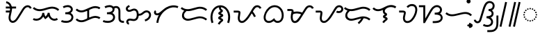 SplineFontDB: 3.2
FontName: NotoSansTagalog-Regular
FullName: Noto Sans Tagalog Regular
FamilyName: Noto Sans Tagalog
Weight: Book
Copyright: Copyright (c) 2020, The Noto Sans Tagalog Project Authors\n\nThis Font Software is licensed under the SIL Open Font License, Version 1.1.
Version: 3.0
ItalicAngle: 0
UnderlinePosition: -250
UnderlineWidth: 100
Ascent: 1600
Descent: 400
InvalidEm: 0
UFOAscent: 1600
UFODescent: -400
LayerCount: 2
Layer: 0 0 "Back" 1
Layer: 1 0 "public.default" 0 "glyphs"
StyleMap: 0x0040
FSType: 0
OS2Version: 0
OS2_WeightWidthSlopeOnly: 0
OS2_UseTypoMetrics: 0
CreationTime: 1596957163
ModificationTime: 1597225807
PfmFamily: 33
TTFWeight: 400
TTFWidth: 5
LineGap: 0
VLineGap: 0
Panose: 2 11 5 2 4 5 4 2 2 4
OS2TypoAscent: 2138
OS2TypoAOffset: 0
OS2TypoDescent: -586
OS2TypoDOffset: 0
OS2TypoLinegap: 0
OS2WinAscent: 2138
OS2WinAOffset: 0
OS2WinDescent: 586
OS2WinDOffset: 0
HheadAscent: 2138
HheadAOffset: 0
HheadDescent: -586
HheadDOffset: 0
OS2SubXSize: 1300
OS2SubYSize: 1200
OS2SubXOff: 0
OS2SubYOff: 150
OS2SupXSize: 1300
OS2SupYSize: 1200
OS2SupXOff: 0
OS2SupYOff: 700
OS2StrikeYSize: 100
OS2StrikeYPos: 644
OS2CapHeight: 1428
OS2XHeight: 1072
OS2FamilyClass: 2048
OS2Vendor: 'GOOG'
OS2CodePages: 00000001.00000000
OS2UnicodeRanges: 80000003.00002000.00100000.00000000
Lookup: 258 0 0 "PamudpodKern" { "PamudpodKern-1" [150,0,2] } ['kern' ('DFLT' <'dflt' > 'hano' <'dflt' > 'tagl' <'TGL ' 'dflt' > ) ]
Lookup: 260 0 0 "markMarkPositioninginTagaloglookup0" { "markMarkPositioninginTagaloglookup0 subtable"  } ['mark' ('DFLT' <'dflt' > 'hano' <'dflt' > 'tagl' <'dflt' > 'tagl' <'TGL ' > ) ]
Lookup: 260 0 0 "markMarkPositioninginTagaloglookup1" { "markMarkPositioninginTagaloglookup1 subtable"  } ['mark' ('DFLT' <'dflt' > 'hano' <'dflt' > 'tagl' <'dflt' > 'tagl' <'TGL ' > ) ]
Lookup: 262 0 0 "Mkmk" { "Mkmk-1"  } ['mkmk' ('DFLT' <'dflt' > 'hano' <'dflt' > 'tagl' <'TGL ' 'dflt' > ) ]
MarkAttachClasses: 1
DEI: 91125
KernClass2: 3 2 "PamudpodKern-1"
 28 uni1700 uni170C uni170C.avar
 31 uni1706 uni1709 uni170B uni170E
 7 uni1734
 0 {} 0 {} 0 {} -140 {} 0 {} -206 {}
LangName: 13321 "" "Noto Sans Baybayin" "" "" "Noto Sans Baybayin Regular"
LangName: 1033 "Copyright 2020 The Noto Sans Tagalog Project Authors (https://github.com/ctrlcctrlv/Noto-Sans-Tagalog-v3)" "" "" "3.000;GOOG;NotoSansTagalog-Regular" "" "Version 3.000" "" "Noto is a trademark of Google Inc." "Monotype Imaging Inc." "Monotype Design Team" "Designed by Monotype design team." "http://www.google.com/get/noto/" "http://www.monotype.com/studio" "This Font Software is licensed under the SIL Open Font License, Version 1.1. This Font Software is distributed on an +ACIA-AS IS+ACIA BASIS, WITHOUT WARRANTIES OR CONDITIONS OF ANY KIND, either express or implied. See the SIL Open Font License for the specific language, permissions and limitations governing your use of this Font Software." "http://scripts.sil.org/OFL"
Encoding: Custom
Compacted: 1
UnicodeInterp: none
NameList: AGL For New Fonts
DisplaySize: -48
AntiAlias: 1
FitToEm: 0
WinInfo: 0 30 4
BeginPrivate: 0
EndPrivate
Grid
-1000 -18.3603515625 m 0
 3000 -18.3603515625 l 1024
EndSplineSet
AnchorClass2: "Mkmk" "Mkmk-1" "Anchor0" "markMarkPositioninginTagaloglookup0 subtable" "Anchor1" "markMarkPositioninginTagaloglookup1 subtable" "Anchor-0"""  "Anchor-1""" 
BeginChars: 52 46

StartChar: .notdef
Encoding: 0 0 0
GlifName: _notdef
Width: 1200
VWidth: 0
Flags: HMW
LayerCount: 2
Fore
SplineSet
188 0 m 257
 188 1428 l 257
 1010 1428 l 257
 1010 0 l 257
 188 0 l 257
290 102 m 257
 908 102 l 257
 908 1326 l 257
 290 1326 l 257
 290 102 l 257
EndSplineSet
EndChar

StartChar: CR
Encoding: 1 13 1
GlifName: C_R_
Width: 520
VWidth: 0
GlyphClass: 2
Flags: HMW
LayerCount: 2
EndChar

StartChar: space
Encoding: 2 32 2
GlifName: space
Width: 520
VWidth: 0
GlyphClass: 2
Flags: HMW
LayerCount: 2
EndChar

StartChar: uni00A0
Encoding: 3 160 3
GlifName: uni00A_0
Width: 520
VWidth: 0
GlyphClass: 2
Flags: HMW
LayerCount: 2
EndChar

StartChar: uni1700
Encoding: 4 5888 4
GlifName: uni1700
Width: 2028
VWidth: 0
GlyphClass: 2
Flags: HMW
LayerCount: 2
Fore
SplineSet
168 746 m 257
 168 886 l 257
 516 886 l 257
 516 746 l 257
 168 746 l 257
168 1036 m 257
 168 1176 l 257
 908 1176 l 257
 908 1036 l 257
 168 1036 l 257
184 1421 m 257
 204 1559 l 257
 305 1543 390 1501 460 1432 c 256
 479 1413 495 1392 511 1371 c 256
 516 1365 521 1358 525 1352 c 256
 584 1260 614 1150 615 1020 c 256
 615 1007 615 994 614 981 c 256
 610 907 587 786 546 618 c 256
 542 602 539 588 536 575 c 256
 519 501 509 440 507 391 c 256
 507 384 507 377 507 371 c 256
 508 315 517 268 535 229 c 256
 545 209 557 192 571 178 c 256
 574 175 577 172 579 170 c 256
 597 155 616 146 638 140 c 256
 648 138 659 137 669 137 c 256
 688 138 708 141 727 148 c 256
 756 159 787 177 817 203 c 256
 826 211 833 218 841 226 c 256
 886 272 936 337 989 421 c 258
 1211 775 l 258
 1224 795 1241 824 1264 862 c 256
 1319 954 1363 1022 1397 1067 c 256
 1418 1095 1440 1120 1461 1142 c 256
 1485 1166 1510 1186 1534 1203 c 256
 1596 1244 1661 1267 1729 1270 c 258
 1729 1270 l 258
 1733 1270 1737 1270 1741 1270 c 256
 1804 1269 1861 1252 1913 1219 c 258
 1913 1219 l 258
 1931 1207 1947 1194 1961 1180 c 256
 1992 1148 2016 1111 2032 1068 c 257
 1900 1020 l 257
 1890 1045 1878 1065 1862 1081 c 256
 1854 1089 1846 1096 1837 1102 c 256
 1805 1121 1773 1131 1741 1130 c 258
 1735 1130 l 258
 1695 1129 1655 1115 1613 1087 c 256
 1595 1074 1577 1060 1560 1043 c 256
 1542 1025 1525 1004 1509 983 c 256
 1477 941 1436 876 1384 790 c 256
 1360 750 1341 721 1329 701 c 258
 1107 347 l 258
 1047 253 992 179 940 127 c 256
 928 115 917 106 907 97 c 256
 862 60 818 32 775 16 c 258
 775 16 l 258
 738 3 702 -3 668 -3 c 256
 646 -3 625 -1 605 4 c 256
 560 16 521 36 487 65 c 258
 486 65 l 258
 480 70 476 75 472 79 c 256
 446 105 425 134 409 167 c 256
 381 227 367 295 367 371 c 256
 367 381 367 389 367 396 c 256
 370 455 381 525 400 607 c 256
 403 622 406 637 410 652 c 256
 449 812 471 923 474 987 c 256
 474 999 475 1010 475 1020 c 256
 474 1123 451 1208 407 1276 c 256
 403 1281 400 1286 398 1289 c 256
 386 1306 374 1320 361 1333 c 256
 312 1381 253 1410 184 1421 c 257
EndSplineSet
EndChar

StartChar: uni1701
Encoding: 5 5889 5
GlifName: uni1701
Width: 2022
VWidth: 0
GlyphClass: 2
Flags: HMW
LayerCount: 2
Fore
SplineSet
63 211 m 257
 125 337 l 257
 193 304 264 289 337 292 c 256
 412 297 480 319 542 357 c 256
 569 375 594 394 615 415 c 256
 644 444 667 477 687 512 c 256
 721 578 738 647 738 718 c 257
 878 722 l 257
 884 619 923 520 975 448 c 257
 1053 516 1114 617 1135 730 c 257
 1274 717 l 257
 1274 627 1294 545 1336 471 c 256
 1356 438 1378 410 1402 386 c 256
 1421 367 1440 352 1461 338 c 256
 1515 305 1571 289 1628 290 c 256
 1688 293 1740 312 1785 347 c 257
 1871 237 l 257
 1801 183 1722 154 1633 150 c 258
 1631 150 l 258
 1502 148 1379 212 1303 287 c 256
 1270 321 1241 358 1216 400 c 256
 1202 424 1190 448 1180 472 c 257
 1169 455 1140 414 1101 374 c 256
 1071 344 1038 318 1003 294 c 258
 954 261 l 257
 913 304 l 258
 873 347 839 394 811 447 c 257
 785 398 751 354 714 316 c 256
 685 287 652 261 618 239 c 258
 617 239 l 257
 533 187 442 158 344 152 c 258
 343 152 l 258
 244 148 151 168 63 211 c 257
59 1032 m 257
 153 1136 l 257
 254 1046 374 996 513 986 c 256
 622 979 770 1006 958 1065 c 258
 978 1071 l 258
 1178 1135 1333 1167 1447 1167 c 256
 1464 1167 1480 1167 1494 1166 c 256
 1678 1155 1834 1087 1960 967 c 257
 1864 865 l 257
 1761 962 1635 1016 1486 1026 c 256
 1473 1027 1460 1027 1447 1027 c 256
 1347 1026 1205 997 1021 938 c 258
 1001 932 l 258
 795 867 629 838 503 846 c 256
 331 859 183 921 59 1032 c 257
EndSplineSet
EndChar

StartChar: uni1702
Encoding: 6 5890 6
GlifName: uni1702
Width: 1070
VWidth: 0
GlyphClass: 2
Flags: HMW
LayerCount: 2
Fore
SplineSet
284 1062 m 257
 220 1186 l 257
 440 1300 706 1324 857 1171 c 256
 908 1117 949 1042 937 943 c 256
 921 837 857 760 784 710 c 257
 897 652 994 532 978 364 c 256
 961 237 886 140 796 82 c 256
 605 -38 330 -25 95 63 c 257
 145 193 l 257
 384 103 680 108 801 279 c 256
 839 339 853 414 819 488 c 256
 762 595 662 621 492 622 c 256
 472 622 452 622 432 622 c 258
 396 622 l 257
 396 762 l 257
 432 762 l 258
 605 763 709 794 776 897 c 256
 796 933 806 974 791 1021 c 256
 764 1085 707 1119 629 1133 c 256
 521 1149 405 1125 284 1062 c 257
EndSplineSet
EndChar

StartChar: uni1703
Encoding: 7 5891 7
GlifName: uni1703
Width: 1968
VWidth: 0
GlyphClass: 2
Flags: HMW
AnchorPoint: "Anchor1" 1078 0 basechar 0
AnchorPoint: "Anchor0" 976 1386 basechar 0
AnchorPoint: "Anchor-1" 1078 0 basechar 0
AnchorPoint: "Anchor-0" 976 1386 basechar 0
LayerCount: 2
Fore
SplineSet
926 964 m 257
 1066 964 l 257
 1066 268 l 257
 926 268 l 257
 926 964 l 257
92 215 m 257
 192 313 l 257
 193 312 194 311 195 310 c 256
 273 234 366 192 476 184 c 256
 532 181 590 188 648 203 c 256
 692 215 750 237 822 268 c 258
 1098 388 l 258
 1187 426 1257 453 1308 467 c 258
 1309 467 l 258
 1391 489 1469 499 1543 496 c 258
 1543 496 l 257
 1665 489 1775 453 1873 388 c 257
 1795 272 l 257
 1717 323 1632 351 1537 356 c 256
 1476 358 1412 350 1346 332 c 256
 1300 319 1236 295 1154 260 c 258
 878 140 l 258
 798 105 734 81 685 68 c 258
 684 68 l 258
 610 49 538 40 468 44 c 258
 467 44 l 257
 321 55 197 111 96 211 c 256
 95 212 93 214 92 215 c 257
92 927 m 257
 192 1025 l 257
 193 1024 194 1023 195 1022 c 256
 273 946 366 904 476 896 c 256
 532 893 590 900 648 915 c 256
 692 927 750 949 822 980 c 258
 1098 1100 l 258
 1187 1138 1257 1165 1308 1179 c 258
 1309 1179 l 258
 1391 1201 1469 1211 1543 1208 c 258
 1543 1208 l 257
 1665 1201 1775 1165 1873 1100 c 257
 1795 984 l 257
 1717 1035 1632 1063 1537 1068 c 256
 1476 1070 1412 1062 1346 1044 c 256
 1300 1031 1236 1007 1154 972 c 258
 878 852 l 258
 798 817 734 793 685 780 c 258
 684 780 l 258
 610 761 538 752 468 756 c 258
 467 756 l 257
 321 767 197 823 96 923 c 256
 95 924 93 926 92 927 c 257
EndSplineSet
EndChar

StartChar: uni1704
Encoding: 8 5892 8
GlifName: uni1704
Width: 1674
VWidth: 0
GlyphClass: 2
Flags: HMW
AnchorPoint: "Anchor1" 1090 0 basechar 0
AnchorPoint: "Anchor0" 800 1386 basechar 0
AnchorPoint: "Anchor-1" 1090 0 basechar 0
AnchorPoint: "Anchor-0" 800 1386 basechar 0
LayerCount: 2
Fore
SplineSet
220 1186 m 257
 332 1244 456 1279 571 1279 c 0
 682 1279 783 1246 857 1171 c 256
 902 1123 939 1058 939 976 c 0
 939 849 861 763 784 710 c 257
 888 656 979 549 979 401 c 0
 979 251 891 143 796 82 c 256
 698 21 579 -6 454 -6 c 0
 334 -6 210 20 95 63 c 257
 145 193 l 257
 244 156 351 136 453 136 c 0
 598 136 730 178 801 279 c 256
 824 316 839 357 839 401 c 0
 839 429 832 459 819 488 c 256
 762 595 662 621 492 622 c 258
 396 622 l 257
 396 762 l 257
 432 762 l 258
 609 763 799 807 799 975 c 0
 799 1091 682 1138 563 1138 c 0
 474 1138 381 1112 284 1062 c 257
 220 1186 l 257
1048 1076 m 0
 981 1076 929 1049 886 1018 c 257
 802 1130 l 257
 868 1178 947 1216 1049 1216 c 0
 1241 1216 1343 1079 1359 901 c 256
 1361 875 1362 796 1362 700 c 258
 1362 348 l 258
 1364 182 1425 144 1584 136 c 258
 1624 134 l 257
 1616 -6 l 257
 1576 -4 l 258
 1451 3 1382 22 1315 82 c 256
 1248 146 1223 217 1222 348 c 258
 1222 700 l 258
 1222 793 1221 868 1219 889 c 256
 1208 995 1162 1076 1048 1076 c 0
EndSplineSet
EndChar

StartChar: uni1705
Encoding: 9 5893 9
GlifName: uni1705
Width: 2022
VWidth: 0
GlyphClass: 2
Flags: HMW
AnchorPoint: "Anchor1" 1128 0 basechar 0
AnchorPoint: "Anchor0" 976 1386 basechar 0
AnchorPoint: "Anchor-1" 1128 0 basechar 0
AnchorPoint: "Anchor-0" 976 1386 basechar 0
LayerCount: 2
Fore
SplineSet
1498 100 m 257
 1462 236 l 257
 1549 260 1621 300 1679 357 c 256
 1683 361 1688 366 1692 371 c 256
 1725 409 1748 447 1763 487 c 256
 1777 531 1781 574 1774 613 c 256
 1765 652 1748 684 1723 709 c 258
 1716 715 l 258
 1684 741 1648 755 1609 758 c 256
 1573 758 1537 750 1502 734 c 256
 1471 718 1436 695 1396 662 c 256
 1369 640 1344 620 1322 604 c 256
 1287 579 1259 562 1236 551 c 258
 1234 550 l 258
 1200 535 1166 526 1132 520 c 258
 1131 520 l 258
 1104 516 1071 514 1032 514 c 258
 956 514 l 257
 956 654 l 257
 1032 654 l 258
 1065 654 1092 655 1111 658 c 256
 1134 662 1156 669 1177 678 c 256
 1205 692 1250 722 1308 770 c 256
 1358 811 1402 841 1441 860 c 258
 1441 860 l 258
 1499 887 1556 900 1614 898 c 258
 1615 898 l 257
 1688 893 1753 867 1808 821 c 256
 1812.9967039 816.003296104 1818.89685862 811.103141383 1822 808 c 260
 1867 762 1897 706 1911 641 c 258
 1911 640 l 258
 1923 575 1918 509 1896 442 c 258
 1895 440 l 258
 1874 382 1840 327 1796 277 c 258
 1796 277 l 258
 1790 271 1784 264 1778 258 c 256
 1701 182 1608 129 1498 100 c 257
326 1285 m 257
 394 1163 l 257
 331 1127 l 258
 298 1108 277 1094 261 1076 c 256
 248 1056 242 1037 242 1017 c 256
 246 991 257 972 273 956 c 256
 294 940 318 931 345 930 c 256
 380 931 431 946 496 975 c 256
 543 995 584 1010 622 1019 c 256
 652 1026 680 1030 704 1030 c 258
 705 1030 l 257
 766 1027 821 1011 869 979 c 257
 871 977 l 258
 887 966 900 954 913 942 c 256
 939 915 962 884 979 850 c 258
 979 850 l 257
 1016 771 1033 673 1030 554 c 258
 1030 553 l 258
 1027 486 1019 428 1004 380 c 258
 1003 379 l 258
 982 317 953 265 913 225 c 256
 910 222 907 220 904 217 c 258
 903 216 l 257
 849 170 787 142 716 133 c 258
 715 133 l 258
 665 128 603 133 530 147 c 256
 467 159 423 166 397 166 c 256
 332 163 259 133 275 58 c 256
 285 31 304 13 334 10 c 257
 322 -130 l 257
 280 -126 242 -111 209 -86 c 258
 208 -85 l 257
 207 -84 l 258
 202 -80 197 -75 194 -72 c 256
 169 -46 152 -16 141 18 c 258
 140 19 l 257
 130 60 131 101 143 141 c 258
 143 142 l 257
 144 143 l 258
 156 176 175 206 200 231 c 256
 204 234 207 238 209 240 c 258
 210 241 l 257
 211 242 l 258
 260 282 320 303 393 306 c 258
 394 306 l 258
 431 306 485 299 558 285 c 256
 618 273 665 269 700 272 c 256
 743 278 779 294 809 320 c 256
 810 321 813 323 814 324 c 256
 839 350 857 383 870 422 c 256
 881 460 888 505 890 558 c 256
 893 688 873 782 814 843 c 256
 806 851 799 857 791 863 c 256
 764 880 735 889 703 890 c 256
 667 889 616 875 552 847 c 256
 517 831 484 818 454 809 c 256
 411 796 374 790 343 790 c 258
 343 790 l 257
 281 793 228 812 183 848 c 258
 182 849 l 257
 181 850 l 258
 176 854 172 858 169 861 c 256
 130 902 107 950 102 1006 c 258
 102 1007 l 257
 100 1063 117 1114 150 1160 c 258
 151 1162 l 257
 151 1163 l 258
 157 1170 163 1175 168 1180 c 256
 191 1203 222 1226 261 1249 c 258
 261 1249 l 257
 326 1285 l 257
EndSplineSet
EndChar

StartChar: uni1706
Encoding: 10 5894 10
GlifName: uni1706
Width: 1950
VWidth: 0
GlyphClass: 2
Flags: HMW
AnchorPoint: "Anchor1" 1078 0 basechar 0
AnchorPoint: "Anchor0" 976 1386 basechar 0
AnchorPoint: "Anchor-1" 1078 0 basechar 0
AnchorPoint: "Anchor-0" 976 1386 basechar 0
LayerCount: 2
Fore
SplineSet
292 792 m 257
 264 773 258 735 284 708 c 256
 303 691 330 682 362 682 c 256
 459 688 535 746 604 802 c 256
 628 822 663 851 707 889 c 256
 833 996 933 1071 1005 1113 c 256
 1144 1193 1286 1240 1431 1257 c 256
 1596 1274 1757 1247 1881 1201 c 257
 1831 1070 l 257
 1731 1107 1609 1129 1479 1118 c 256
 1342 1104 1208 1059 1076 982 c 256
 837 840 656 641 540 380 c 256
 486 255 454 126 442 -6 c 257
 302 6 l 257
 320 205 388 408 475 563 c 257
 437 550 401 543 365 542 c 256
 264 542 186 588 150 655 c 256
 95 762 147 866 220 912 c 257
 292 792 l 257
EndSplineSet
EndChar

StartChar: uni1707
Encoding: 11 5895 11
GlifName: uni1707
Width: 2096
VWidth: 0
GlyphClass: 2
Flags: HMW
AnchorPoint: "Anchor1" 1104 0 basechar 0
AnchorPoint: "Anchor0" 1054 1386 basechar 0
AnchorPoint: "Anchor-1" 1104 0 basechar 0
AnchorPoint: "Anchor-0" 1054 1386 basechar 0
LayerCount: 2
Fore
SplineSet
437 967 m 257
 535 869 l 257
 504 837 l 258
 409 741 334 679 334 540 c 256
 334 387 466 290 621 290 c 256
 816 290 1268 466 1461 466 c 256
 1656 466 1850 403 1999 277 c 257
 1909 171 l 257
 1780 279 1639 329 1494 329 c 256
 1230 329 876 150 615 150 c 256
 390 150 192 292 192 511 c 256
 192 709 282 812 404 935 c 258
 437 967 l 257
97 1027 m 257
 187 1133 l 257
 306 1032 447 986 617 986 c 256
 846 986 1249 1156 1460 1162 c 256
 1670 1167 1855 1100 2000 973 c 257
 1908 867 l 257
 1789 971 1637 1027 1464 1022 c 256
 1248 1016 936 846 619 846 c 256
 404 846 241 904 97 1027 c 257
EndSplineSet
EndChar

StartChar: uni1708
Encoding: 12 5896 12
GlifName: uni1708
Width: 1700
VWidth: 0
GlyphClass: 2
Flags: HMW
AnchorPoint: "Anchor1" 874 -176 basechar 0
AnchorPoint: "Anchor0" 820 1386 basechar 0
AnchorPoint: "Anchor-0" 820 1386 basechar 0
AnchorPoint: "Anchor-1" 874 -176 basechar 0
LayerCount: 2
Fore
SplineSet
354 23 m 257
 222 -23 l 257
 163 144 139 311 148 480 c 256
 169 800 312 1056 539 1186 c 256
 635 1239 742 1268 852 1268 c 256
 939 1268 1028 1250 1114 1211 c 256
 1372 1088 1535 818 1556 480 c 256
 1565 308 1539 139 1478 -25 c 257
 1346 24 l 257
 1400 171 1424 321 1416 472 c 256
 1398 755 1269 982 1055 1084 c 256
 983 1116 908 1130 836 1128 c 256
 756 1125 678 1103 608 1064 c 256
 419 953 305 740 288 472 c 256
 280 321 302 171 354 23 c 257
667 -66 m 257
 724 36 802 125 894 190 c 257
 854 209 813 228 773 247 c 256
 736 266 704 289 696 331 c 256
 687 388 716 424 751 447 c 258
 887 533 l 257
 848 552 810 570 771 589 c 256
 737 608 708 632 705 661 c 256
 698 720 719 747 749 769 c 256
 769 783 789 797 808 811 c 258
 876 860 l 257
 790 920 750 1002 750 1150 c 258
 750 1198 l 257
 890 1198 l 257
 890 1150 l 258
 891 1052 906 1002 965 970 c 256
 1010 946 1036 916 1036 864 c 256
 1036 814 986 768 953 743 c 256
 930 726 881 692 881 692 c 257
 881 692 948 658 982 643 c 256
 1024 625 1063 586 1065 532 c 256
 1066 498 1039 464 1009 445 c 258
 869 357 l 257
 869 357 956 318 982 303 c 256
 1028 277 1058 240 1058 188 c 256
 1058 134 1001 97 959 65 c 256
 891 10 832 -57 789 -134 c 257
 667 -66 l 257
EndSplineSet
EndChar

StartChar: uni1709
Encoding: 13 5897 13
GlifName: uni1709
Width: 2140
VWidth: 0
GlyphClass: 2
Flags: HMW
AnchorPoint: "Anchor1" 1180 0 basechar 0
AnchorPoint: "Anchor0" 976 1386 basechar 0
AnchorPoint: "Anchor-1" 1180 0 basechar 0
AnchorPoint: "Anchor-0" 976 1386 basechar 0
LayerCount: 2
Fore
SplineSet
1356 763 m 257
 1464 853 l 257
 1511 797 1554 738 1593 678 c 0
 1635 613 1676 541 1709 470 c 257
 1583 410 l 257
 1552 476 1516 539 1478 598 c 0
 1441 655 1400 710 1356 763 c 257
114 742 m 257
 114 882 l 257
 358 882 l 258
 420 882 474 879 513 863 c 256
 576 838 613 799 595 685 c 258
 571 529 l 258
 558 440 551 381 549 351 c 256
 546 229 586 140 694 130 c 256
 799 128 874 198 938 261 c 256
 1135 460 1304 777 1462 1037 c 256
 1539 1159 1632 1271 1808 1271 c 0
 1952 1271 2061 1178 2110 1073 c 257
 1982 1015 l 257
 1953 1075 1900 1131 1806 1131 c 256
 1716 1131 1636 1050 1582 963 c 258
 1358 596 l 258
 1244 410 1165 291 1037 162 c 256
 948 74 835 -19 685 -10 c 256
 578 -1 496 60 453 138 c 256
 421 198 409 272 409 357 c 256
 409 423 443 618 457 707 c 256
 459 718 461 728 457 734 c 257
 444 740 392 742 358 742 c 258
 114 742 l 257
EndSplineSet
EndChar

StartChar: uni170A
Encoding: 14 5898 14
GlifName: uni170A_
Width: 1694
VWidth: 0
GlyphClass: 2
Flags: HMW
AnchorPoint: "Anchor1" 1032 -158 basechar 0
AnchorPoint: "Anchor0" 968 1386 basechar 0
AnchorPoint: "Anchor-1" 1032 -158 basechar 0
AnchorPoint: "Anchor-0" 968 1386 basechar 0
LayerCount: 2
Fore
SplineSet
1131 -7 m 256
 1000 -7 907 49 841 126 c 257
 748 58 634 -8 490 -8 c 256
 204 -8 66 243 136 538 c 256
 206 825 397 1104 658 1219 c 256
 743 1255 829 1273 916 1273 c 256
 1151 1273 1326 1142 1426 995 c 256
 1509 871 1561 727 1561 536 c 256
 1561 312 1478 148 1344 58 c 257
 1276 15 1205 -7 1131 -7 c 256
917 1133 m 256
 743 1133 617 1051 520 955 c 256
 384 815 258 624 258 388 c 256
 258 237 340 132 490 132 c 256
 625 132 728 208 810 280 c 258
 875 339 l 257
 917 262 l 258
 957 190 1025 134 1130 134 c 256
 1331 134 1421 331 1421 537 c 256
 1421 789 1309 972 1149 1069 c 256
 1078 1109 1005 1133 917 1133 c 256
EndSplineSet
EndChar

StartChar: uni170B
Encoding: 15 5899 15
GlifName: uni170B_
Width: 2060
VWidth: 0
GlyphClass: 2
Flags: HMW
AnchorPoint: "Anchor1" 1154 0 basechar 0
AnchorPoint: "Anchor0" 976 1386 basechar 0
AnchorPoint: "Anchor-1" 1154 0 basechar 0
AnchorPoint: "Anchor-0" 976 1386 basechar 0
LayerCount: 2
Fore
SplineSet
1180 586 m 257
 1065 645 946 678 810 678 c 256
 704 678 601 659 502 619 c 257
 450 749 l 257
 566 795 685 818 808 818 c 256
 970 818 1110 780 1244 710 c 257
 1180 586 l 257
1896 1012 m 257
 1868 1073 1810 1127 1726 1127 c 256
 1607 1127 1548 1040 1495 958 c 258
 1151 415 l 258
 1044 248 918 -10 664 -14 c 256
 464 -16 367 185 367 403 c 256
 367 553 390 665 428 814 c 256
 430 823 432 830 433 836 c 256
 432 867 369 858 328 858 c 258
 124 858 l 257
 124 998 l 257
 328 998 l 258
 411 998 471 992 512 964 c 256
 538 946 556 920 568 880 c 256
 576 843 572 811 564 778 c 256
 528 638 507 538 507 402 c 256
 507 285 534 193 600 146 c 256
 621 133 642 127 664 126 c 256
 731 130 773 168 814 209 c 256
 890 286 963 379 1033 489 c 256
 1148 670 1262 853 1377 1034 c 256
 1426 1109 1463 1159 1523 1202 c 256
 1586 1245 1653 1267 1724 1267 c 256
 1873 1267 1977 1175 2024 1068 c 257
 1896 1012 l 257
EndSplineSet
EndChar

StartChar: uni170C
Encoding: 16 5900 16
GlifName: uni170C_
Width: 2058
VWidth: 0
GlyphClass: 2
Flags: HMW
AnchorPoint: "Anchor1" 1166 0 basechar 0
AnchorPoint: "Anchor0" 1040 1386 basechar 0
AnchorPoint: "Anchor-1" 1166 0 basechar 0
AnchorPoint: "Anchor-0" 1040 1386 basechar 0
LayerCount: 2
Fore
SplineSet
1644 875 m 257
 1683 857 1720 846 1771 846 c 256
 1866 846 1957 898 1957 993 c 256
 1957 1074 1888 1131 1806 1131 c 256
 1690 1131 1633 1045 1582 963 c 258
 1358 596 l 258
 1244 410 1165 291 1037 162 c 256
 949 75 845 -10 700 -10 c 256
 584 -10 496 59 453 138 c 256
 424 193 408 260 408 337 c 256
 408 413 445 627 453 707 c 258
 457 744 l 257
 114 742 l 257
 114 882 l 257
 358 882 l 258
 418 882 476 882 513 863 c 256
 565 835 598 792 598 723 c 256
 598 618 549 422 549 338 c 256
 549 226 592 130 698 130 c 256
 857 130 968 286 1048 387 c 256
 1183 561 1338 833 1462 1037 c 256
 1538 1158 1632 1272 1804 1272 c 256
 1966 1272 2097 1151 2097 994 c 256
 2097 814 1948 706 1771 706 c 256
 1697 706 1638 724 1584 749 c 257
 1644 875 l 257
EndSplineSet
EndChar

StartChar: uni170E
Encoding: 17 5902 17
GlifName: uni170E_
Width: 1826
VWidth: 0
GlyphClass: 2
Flags: HMW
AnchorPoint: "Anchor1" 1014 -98 basechar 0
AnchorPoint: "Anchor0" 976 1386 basechar 0
AnchorPoint: "Anchor-1" 1014 -98 basechar 0
AnchorPoint: "Anchor-0" 976 1386 basechar 0
LayerCount: 2
Fore
SplineSet
938 601 m 257
 855 646 791 723 791 844 c 0
 791 872 794 900 802 928 c 257
 671 871 555 842 453 842 c 0
 286 842 149 909 49 1016 c 257
 151 1112 l 257
 226 1032 329 982 451 982 c 0
 556 982 685 1021 839 1101 c 256
 993 1181 1104 1232 1173 1253 c 256
 1241 1273 1312 1286 1393 1286 c 0
 1527 1286 1653 1244 1760 1169 c 257
 1683 1053 l 257
 1593 1109 1501 1139 1384 1139 c 0
 1211 1139 1035 1064 959 942 c 256
 940 908 931 874 931 843 c 0
 931 779 967 742 1011 722 c 256
 1060 700 1098 673 1098 606 c 0
 1098 518 1015 485 960 449 c 257
 1037 415 1137 384 1137 296 c 256
 1137 220 1078 174 1024 138 c 256
 963 95 912 42 874 -20 c 257
 754 52 l 257
 817 153 906 232 989 284 c 261
 910 319 801 351 801 449 c 256
 801 534 880 564 938 601 c 257
EndSplineSet
EndChar

StartChar: uni170F
Encoding: 18 5903 18
GlifName: uni170F_
Width: 1522
VWidth: 0
GlyphClass: 2
Flags: HMW
AnchorPoint: "Anchor1" 914 -60 basechar 0
AnchorPoint: "Anchor0" 1074 1484 basechar 0
AnchorPoint: "Anchor-1" 914 -60 basechar 0
AnchorPoint: "Anchor-0" 1074 1484 basechar 0
LayerCount: 2
Fore
SplineSet
649 1170 m 257
 745 1281 876 1359 1038 1359 c 0
 1304 1359 1445 1163 1418 881 c 256
 1404 746 1362 611 1294 476 c 256
 1186 267 1003 -14 705 -14 c 0
 506 -14 389 134 389 333 c 4
 389 490 456 603 456 720 c 0
 456 749 407 746 372 746 c 258
 116 746 l 257
 116 886 l 257
 373 886 l 258
 502 884 596 842 596 719 c 0
 596 700 593 679 588 657 c 258
 564 549 l 258
 540 440 529 392 529 334 c 0
 529 213 587 126 704 126 c 0
 934 126 1087 379 1170 540 c 256
 1230 661 1266 779 1278 895 c 256
 1294 1086 1222 1215 1039 1215 c 0
 920 1215 824 1158 755 1078 c 257
 649 1170 l 257
EndSplineSet
EndChar

StartChar: uni1710
Encoding: 19 5904 19
GlifName: uni1710
Width: 1844
VWidth: 0
GlyphClass: 2
Flags: HMW
AnchorPoint: "Anchor1" 1218 -158 basechar 0
AnchorPoint: "Anchor0" 976 1386 basechar 0
AnchorPoint: "Anchor-1" 1218 -158 basechar 0
AnchorPoint: "Anchor-0" 976 1386 basechar 0
LayerCount: 2
Fore
SplineSet
471 -18 m 257
 354 -18 l 257
 354 1130 l 257
 40 1130 l 257
 40 1270 l 257
 494 1270 l 257
 494 304 l 257
 803 847 l 258
 885 990 946 1079 1021 1147 c 256
 1105 1220 1201 1278 1339 1278 c 256
 1537 1278 1698 1131 1698 942 c 256
 1698 817 1635 722 1558 670 c 257
 1660 613 1750 509 1750 362 c 256
 1750 189 1618 73 1481 23 c 256
 1401 -5 1279 -18 1120 -18 c 258
 1032 -18 l 257
 1032 122 l 257
 1122 122 l 258
 1312 122 1610 149 1610 360 c 256
 1610 559 1423 594 1196 594 c 258
 1176 594 l 257
 1173 734 l 257
 1277 738 l 258
 1433 745 1558 783 1558 940 c 256
 1558 1053 1455 1137 1339 1137 c 256
 1234 1137 1159 1088 1100 1029 c 256
 1050 978 992 894 925 777 c 258
 471 -18 l 257
EndSplineSet
EndChar

StartChar: uni1711
Encoding: 20 5905 20
GlifName: uni1711
Width: 2098
VWidth: 0
GlyphClass: 2
Flags: HMW
AnchorPoint: "Anchor1" 1014 0 basechar 0
AnchorPoint: "Anchor0" 1064 1386 basechar 0
AnchorPoint: "Anchor-1" 1014 0 basechar 0
AnchorPoint: "Anchor-0" 1064 1386 basechar 0
LayerCount: 2
Fore
SplineSet
94 653 m 257
 186 759 l 257
 437 543 687 603 1048 696 c 0
 1461 802 1733 846 2005 584 c 257
 1907 484 l 257
 1666 714 1419 653 1052 558 c 4
 650 454 375 409 94 653 c 257
EndSplineSet
EndChar

StartChar: uni1712
Encoding: 21 5906 21
GlifName: uni1712
Width: 0
VWidth: 0
GlyphClass: 4
Flags: HMW
AnchorPoint: "Mkmk" -590 1560 mark 0
AnchorPoint: "Mkmk" -74 1560 basemark 0
AnchorPoint: "Anchor0" -342 1386 mark 0
AnchorPoint: "Anchor-0" -342 1386 mark 0
LayerCount: 2
Fore
SplineSet
-485 1552 m 256
 -485 1633 -419 1699 -338 1699 c 256
 -257 1699 -191 1633 -191 1552 c 256
 -191 1471 -257 1405 -338 1405 c 256
 -419 1405 -485 1471 -485 1552 c 256
EndSplineSet
EndChar

StartChar: uni1713
Encoding: 22 5907 22
GlifName: uni1713
Width: 0
VWidth: 0
GlyphClass: 4
Flags: HMW
AnchorPoint: "Mkmk" 30 -200 basemark 0
AnchorPoint: "Mkmk" -446 -200 mark 0
AnchorPoint: "Anchor1" -196 0 mark 0
AnchorPoint: "Anchor-1" -196 0 mark 0
LayerCount: 2
Fore
SplineSet
-343 -199 m 256
 -343 -118 -277 -52 -196 -52 c 256
 -115 -52 -49 -118 -49 -199 c 256
 -49 -280 -115 -345 -196 -345 c 256
 -277 -345 -343 -280 -343 -199 c 256
EndSplineSet
EndChar

StartChar: uni1714
Encoding: 23 5908 23
GlifName: uni1714
Width: 0
VWidth: 0
GlyphClass: 4
Flags: HMW
AnchorPoint: "Anchor1" -248 0 mark 0
AnchorPoint: "Anchor-1" -248 0 mark 0
LayerCount: 2
Fore
SplineSet
-305 -366 m 257
 -305 -250 l 257
 -424 -250 l 257
 -424 -131 l 257
 -305 -131 l 257
 -305 -12 l 257
 -186 -12 l 257
 -186 -131 l 257
 -70 -131 l 257
 -70 -250 l 257
 -186 -250 l 257
 -186 -366 l 257
 -305 -366 l 257
EndSplineSet
EndChar

StartChar: uni1735
Encoding: 24 5941 24
GlifName: uni1735
Width: 658
VWidth: 0
GlyphClass: 2
Flags: HMW
LayerCount: 2
Fore
SplineSet
176 -292 m 257
 40 -261 l 257
 444 1516 l 257
 580 1485 l 257
 176 -292 l 257
EndSplineSet
EndChar

StartChar: uni1736
Encoding: 25 5942 25
GlifName: uni1736
Width: 976
VWidth: 0
GlyphClass: 2
Flags: HMW
LayerCount: 2
Fore
SplineSet
496 -292 m 257
 360 -261 l 257
 764 1516 l 257
 900 1485 l 257
 496 -292 l 257
176 -292 m 257
 40 -261 l 257
 444 1516 l 257
 580 1485 l 257
 176 -292 l 257
EndSplineSet
EndChar

StartChar: uni200B
Encoding: 26 8203 26
GlifName: uni200B_
Width: 0
VWidth: 0
GlyphClass: 2
Flags: HMW
LayerCount: 2
EndChar

StartChar: uni200C
Encoding: 27 8204 27
GlifName: uni200C_
Width: 0
VWidth: 0
GlyphClass: 2
Flags: HMW
LayerCount: 2
EndChar

StartChar: uni200D
Encoding: 28 8205 28
GlifName: uni200D_
Width: 0
VWidth: 0
GlyphClass: 2
Flags: HMW
LayerCount: 2
EndChar

StartChar: uni25CC
Encoding: 29 9676 29
GlifName: uni25C_C_
Width: 1188
VWidth: 0
GlyphClass: 2
Flags: HMW
AnchorPoint: "Anchor1" 590 0 basechar 0
AnchorPoint: "Anchor0" 600 1180 basechar 0
AnchorPoint: "Anchor-1" 590 0 basechar 0
AnchorPoint: "Anchor-0" 600 1180 basechar 0
LayerCount: 2
Fore
SplineSet
646 1028 m 256
 646 992 629 974 594 974 c 256
 559 974 542 992 542 1028 c 256
 542 1063 559 1080 594 1080 c 256
 629 1080 646 1063 646 1028 c 256
816 992 m 256
 816 957 799 940 766 940 c 256
 729 940 710 957 710 992 c 256
 710 1028 729 1046 766 1046 c 256
 799 1046 816 1028 816 992 c 256
478 992 m 256
 478 957 460 940 424 940 c 256
 389 940 372 957 372 992 c 256
 372 1028 389 1046 424 1046 c 256
 460 1046 478 1028 478 992 c 256
960 896 m 256
 960 861 943 844 910 844 c 256
 874 844 856 861 856 896 c 256
 856 932 874 950 910 950 c 256
 943 950 960 932 960 896 c 256
334 896 m 256
 334 861 316 844 280 844 c 256
 245 844 228 861 228 894 c 256
 228 931 245 950 280 950 c 256
 316 950 334 932 334 896 c 256
1058 752 m 256
 1058 716 1040 698 1004 698 c 256
 969 698 952 716 952 752 c 256
 952 787 970 804 1006 804 c 256
 1041 804 1058 787 1058 752 c 256
236 752 m 256
 236 716 219 698 186 698 c 256
 149 698 130 716 130 752 c 256
 130 787 148 804 184 804 c 256
 219 804 236 787 236 752 c 256
1092 582 m 256
 1092 547 1075 530 1042 530 c 256
 1006 530 988 547 988 582 c 256
 988 617 1006 634 1042 634 c 256
 1075 634 1092 617 1092 582 c 256
202 582 m 256
 202 547 185 530 150 530 c 256
 114 530 96 547 96 582 c 256
 96 617 114 634 150 634 c 256
 185 634 202 617 202 582 c 256
1058 412 m 256
 1058 377 1040 360 1004 360 c 256
 969 360 952 377 952 412 c 256
 952 448 969 466 1004 466 c 256
 1040 466 1058 448 1058 412 c 256
236 412 m 256
 236 377 219 360 184 360 c 256
 148 360 130 377 130 412 c 256
 130 448 148 466 184 466 c 256
 219 466 236 448 236 412 c 256
960 266 m 256
 960 231 943 214 910 214 c 256
 874 214 856 231 856 266 c 256
 856 302 874 320 910 320 c 256
 943 320 960 302 960 266 c 256
334 266 m 256
 334 231 316 214 280 214 c 256
 245 214 228 231 228 266 c 256
 228 302 245 320 280 320 c 256
 316 320 334 302 334 266 c 256
816 170 m 256
 816 137 799 120 766 120 c 256
 729 120 710 137 710 170 c 256
 710 206 729 224 766 224 c 256
 799 224 816 206 816 170 c 256
478 174 m 256
 478 138 460 120 424 120 c 256
 389 120 372 137 372 170 c 256
 372 206 389 224 424 224 c 256
 460 224 478 207 478 174 c 256
646 138 m 256
 646 102 629 84 594 84 c 256
 559 84 542 102 542 138 c 256
 542 173 559 190 594 190 c 256
 629 190 646 173 646 138 c 256
EndSplineSet
EndChar

StartChar: uni170D
Encoding: 31 5901 30
GlifName: uni170D_
Width: 2096
VWidth: 0
GlyphClass: 2
Flags: HMW
AnchorPoint: "Anchor1" 964 0 basechar 0
AnchorPoint: "Anchor0" 1054 1386 basechar 0
AnchorPoint: "Anchor-1" 964 0 basechar 0
AnchorPoint: "Anchor-0" 1054 1386 basechar 0
LayerCount: 2
Fore
SplineSet
437 967 m 257
 535 869 l 257
 504 837 l 258
 409 741 334 679 334 540 c 256
 334 387 466 290 621 290 c 256
 816 290 1268 466 1461 466 c 256
 1656 466 1850 403 1999 277 c 257
 1909 171 l 257
 1780 279 1639 329 1494 329 c 256
 1230 329 876 150 615 150 c 256
 390 150 192 292 192 511 c 256
 192 709 282 812 404 935 c 258
 437 967 l 257
97 1027 m 257
 187 1133 l 257
 306 1032 447 986 617 986 c 256
 846 986 1249 1156 1460 1162 c 256
 1670 1167 1855 1100 2000 973 c 257
 1908 867 l 257
 1789 971 1637 1027 1464 1022 c 256
 1248 1016 936 846 619 846 c 256
 404 846 241 904 97 1027 c 257
1389 415 m 257
 1519 361 l 257
 1484 277 1439 198 1386 126 c 256
 1324 43 1253 -30 1173 -92 c 257
 1087 19 l 257
 1158 74 1221 139 1274 210 c 256
 1321 274 1359 343 1389 415 c 257
EndSplineSet
EndChar

StartChar: uni1734
Encoding: 32 5940 31
GlifName: uni1734
Width: 268
VWidth: 0
GlyphClass: 2
Flags: HMW
LayerCount: 2
Fore
SplineSet
66 528 m 257
 206 528 l 257
 206 64 l 258
 206 -221 179 -384 42 -522 c 256
 -69 -630 -184 -670 -408 -670 c 258
 -592 -670 l 257
 -592 -530 l 257
 -408 -530 l 258
 -201 -529 -102 -495 -20 -380 c 256
 59 -265 66 -147 66 64 c 258
 66 528 l 257
EndSplineSet
EndChar

StartChar: uni1712.hollow
Encoding: 33 -1 32
GlifName: uni1712.hollow
Width: 0
VWidth: 0
GlyphClass: 4
Flags: HMW
AnchorPoint: "Mkmk" -74 1560 basemark 0
AnchorPoint: "Mkmk" -590 1560 mark 0
AnchorPoint: "Anchor0" -342 1386 mark 0
AnchorPoint: "Anchor-0" -342 1386 mark 0
LayerCount: 2
Fore
SplineSet
-433 1552 m 256
 -433 1499 -391 1457 -338 1457 c 256
 -285 1457 -243 1499 -243 1552 c 256
 -243 1605 -285 1647 -338 1647 c 256
 -391 1647 -433 1605 -433 1552 c 256
-485 1552 m 256
 -485 1633 -419 1699 -338 1699 c 256
 -257 1699 -191 1633 -191 1552 c 256
 -191 1471 -257 1405 -338 1405 c 256
 -419 1405 -485 1471 -485 1552 c 256
EndSplineSet
EndChar

StartChar: uni1713.hollow
Encoding: 34 -1 33
GlifName: uni1713.hollow
Width: 0
VWidth: 0
GlyphClass: 4
Flags: HMW
AnchorPoint: "Mkmk" 30 -140 basemark 0
AnchorPoint: "Mkmk" -446 -140 mark 0
AnchorPoint: "Anchor1" -196 60 mark 0
AnchorPoint: "Anchor-1" -196 60 mark 0
LayerCount: 2
Fore
SplineSet
-291 -126 m 256
 -291 -179 -248 -221 -195 -221 c 256
 -142 -221 -100 -179 -100 -126 c 256
 -100 -73 -142 -31 -195 -31 c 256
 -248 -31 -291 -73 -291 -126 c 256
-342 -126 m 256
 -342 -45 -276 21 -195 21 c 256
 -114 21 -49 -45 -49 -126 c 256
 -49 -207 -114 -272 -195 -272 c 256
 -276 -272 -342 -207 -342 -126 c 256
EndSplineSet
EndChar

StartChar: uni171F
Encoding: 35 5919 34
GlifName: uni171F_
Width: 1618
VWidth: 0
GlyphClass: 2
Flags: HMW
AnchorPoint: "Anchor-1" 308 -210 basechar 0
AnchorPoint: "Anchor-0" 1202 1764 basechar 0
AnchorPoint: "Anchor0" 1202 1764 basechar 0
AnchorPoint: "Anchor1" 308 -210 basechar 0
LayerCount: 2
Fore
SplineSet
175 230 m 257
 183 168 247 108 301 108 c 256
 384 108 418 156 449 257 c 258
 659 942 l 258
 730 1172 831 1576 1175 1576 c 256
 1363 1576 1536 1443 1536 1230 c 256
 1536 1079 1464 964 1347 905 c 257
 1418 844 1461 762 1461 663 c 256
 1461 515 1362 425 1253 382 c 257
 1353 311 1424 203 1424 64 c 256
 1424 -161 1221 -297 1010 -297 c 256
 899 -297 791 -267 690 -209 c 257
 759 -87 l 257
 841 -134 925 -157 1010 -157 c 256
 1171 -157 1284 -62 1284 64 c 256
 1284 227 1125 334 952 334 c 257
 952 474 l 257
 1164 475 1318 528 1321 663 c 256
 1324 794 1227 854 1100 854 c 257
 1100 994 l 257
 1281 994 1396 1062 1396 1230 c 256
 1396 1357 1301 1436 1175 1436 c 256
 966 1436 874 1166 793 901 c 258
 583 216 l 258
 548 103 475 -32 301 -32 c 256
 163 -32 53 87 37 212 c 257
 175 230 l 257
EndSplineSet
EndChar

StartChar: uniFE00
Encoding: 36 65024 35
GlifName: uniF_E_00
Width: 0
VWidth: 0
GlyphClass: 2
Flags: HMW
LayerCount: 2
EndChar

StartChar: uni170C.avar
Encoding: 37 -1 36
GlifName: uni170C_.avar
Width: 2058
VWidth: 0
GlyphClass: 2
Flags: HMW
AnchorPoint: "Anchor1" 1166 0 basechar 0
AnchorPoint: "Anchor0" 1040 1386 basechar 0
AnchorPoint: "Anchor-1" 1166 0 basechar 0
AnchorPoint: "Anchor-0" 1040 1386 basechar 0
LayerCount: 2
Fore
SplineSet
1771 846 m 256
 1866 846 1957 898 1957 993 c 256
 1957 1074 1888 1131 1806 1131 c 256
 1690 1131 1633 1045 1582 963 c 258
 1358 596 l 258
 1244 410 1165 291 1037 162 c 256
 949 75 845 -10 700 -10 c 256
 584 -10 496 59 453 138 c 256
 424 193 408 260 408 337 c 256
 408 413 445 627 453 707 c 258
 457 744 l 257
 114 742 l 257
 114 882 l 257
 358 882 l 258
 418 882 476 882 513 863 c 256
 565 835 598 792 598 723 c 256
 598 618 549 422 549 338 c 256
 549 226 592 130 698 130 c 256
 857 130 968 286 1048 387 c 256
 1183 561 1338 833 1462 1037 c 256
 1538 1158 1632 1272 1804 1272 c 256
 1966 1272 2097 1151 2097 994 c 256
 2097 814 1948 706 1771 706 c 256
 1613 706 1507 787 1396 842 c 257
 1488 950 l 257
 1571 910 1656 846 1771 846 c 256
EndSplineSet
EndChar

StartChar: uni170D.avar
Encoding: 38 -1 37
GlifName: uni170D_.avar
Width: 2096
VWidth: 0
GlyphClass: 2
Flags: HMW
AnchorPoint: "Anchor1" 964 0 basechar 0
AnchorPoint: "Anchor0" 1054 1386 basechar 0
AnchorPoint: "Anchor-1" 964 0 basechar 0
AnchorPoint: "Anchor-0" 1054 1386 basechar 0
LayerCount: 2
Fore
SplineSet
437 967 m 257
 535 869 l 257
 504 837 l 258
 409 741 334 679 334 540 c 256
 334 387 466 290 621 290 c 256
 816 290 1268 466 1461 466 c 256
 1656 466 1850 403 1999 277 c 257
 1909 171 l 257
 1780 279 1639 329 1494 329 c 256
 1230 329 876 150 615 150 c 256
 390 150 192 292 192 511 c 256
 192 709 282 812 404 935 c 258
 437 967 l 257
97 1027 m 257
 187 1133 l 257
 306 1032 447 986 617 986 c 256
 846 986 1249 1156 1460 1162 c 256
 1670 1167 1855 1100 2000 973 c 257
 1908 867 l 257
 1789 971 1637 1027 1464 1022 c 256
 1248 1016 936 846 619 846 c 256
 404 846 241 904 97 1027 c 257
1461 645 m 257
 1590 592 l 257
 1555 508 1470 361 1404 250 c 256
 1352 162 1217 14 1137 -48 c 257
 1051 63 l 257
 1122 118 1249 261 1298 334 c 256
 1366 436 1431 573 1461 645 c 257
EndSplineSet
EndChar

StartChar: _ra_tail
Encoding: 39 -1 38
GlifName: _ra_tail
Width: 2096
VWidth: 0
GlyphClass: 2
Flags: HMW
LayerCount: 2
Fore
SplineSet
1389 415 m 257
 1519 361 l 257
 1484 277 1439 198 1386 126 c 256
 1324 43 1253 -30 1173 -92 c 257
 1087 19 l 257
 1158 74 1221 139 1274 210 c 256
 1321 274 1359 343 1389 415 c 257
EndSplineSet
EndChar

StartChar: uni1714.salt
Encoding: 40 -1 39
GlifName: uni1714.salt
Width: 0
VWidth: 0
GlyphClass: 4
Flags: HMW
AnchorPoint: "Anchor1" -248 0 mark 0
AnchorPoint: "Anchor-1" -248 0 mark 0
LayerCount: 2
Fore
SplineSet
-413 -274 m 261
 -329 -190 l 257
 -413 -106 l 257
 -329 -22 l 257
 -245 -106 l 257
 -163 -23 l 257
 -78 -107 l 257
 -161 -190 l 257
 -78 -272 l 257
 -163 -356 l 257
 -245 -274 l 257
 -329 -358 l 257
 -413 -274 l 261
EndSplineSet
EndChar

StartChar: pahantig
Encoding: 41 -1 40
GlifName: pahantig
Width: 444
VWidth: 0
GlyphClass: 2
Flags: HMW
LayerCount: 2
Back
Refer: 22 5907 N 1 0 0 1 420 826 2
Fore
SplineSet
77 627 m 256
 77 708 143 774 224 774 c 256
 305 774 371 708 371 627 c 256
 371 546 305 481 224 481 c 256
 143 481 77 546 77 627 c 256
EndSplineSet
EndChar

StartChar: pahantig_hollow
Encoding: 42 -1 41
GlifName: pahantig_hollow
Width: 444
VWidth: 0
GlyphClass: 2
Flags: HMW
LayerCount: 2
Back
Refer: 33 -1 N 1 0 0 1 420 754 2
Fore
SplineSet
129 628 m 256
 129 575 172 533 225 533 c 256
 278 533 320 575 320 628 c 256
 320 681 278 723 225 723 c 256
 172 723 129 681 129 628 c 256
78 628 m 256
 78 709 144 775 225 775 c 256
 306 775 371 709 371 628 c 256
 371 547 306 482 225 482 c 256
 144 482 78 547 78 628 c 256
EndSplineSet
EndChar

StartChar: padalawa
Encoding: 43 -1 42
GlifName: padalawa
Width: 444
VWidth: 0
GlyphClass: 2
Flags: HMW
LayerCount: 2
Back
Refer: 22 5907 N 1 0 0 1 420 606 2
Refer: 22 5907 N 1 0 0 1 420 1008 2
Fore
SplineSet
77 809 m 256
 77 890 143 956 224 956 c 256
 305 956 371 890 371 809 c 256
 371 728 305 663 224 663 c 256
 143 663 77 728 77 809 c 256
77 407 m 256
 77 488 143 554 224 554 c 256
 305 554 371 488 371 407 c 256
 371 326 305 261 224 261 c 256
 143 261 77 326 77 407 c 256
EndSplineSet
EndChar

StartChar: padalawa_hollow
Encoding: 44 -1 43
GlifName: padalawa_hollow
Width: 444
VWidth: 0
GlyphClass: 2
Flags: HMW
LayerCount: 2
Back
Refer: 22 5907 N 1 0 0 1 420 606 2
Refer: 33 -1 N 1 0 0 1 420 934 2
Fore
SplineSet
129 808 m 256
 129 755 172 713 225 713 c 256
 278 713 320 755 320 808 c 256
 320 861 278 903 225 903 c 256
 172 903 129 861 129 808 c 256
78 808 m 256
 78 889 144 955 225 955 c 256
 306 955 371 889 371 808 c 256
 371 727 306 662 225 662 c 256
 144 662 78 727 78 808 c 256
77 407 m 256
 77 488 143 554 224 554 c 256
 305 554 371 488 371 407 c 256
 371 326 305 261 224 261 c 256
 143 261 77 326 77 407 c 256
EndSplineSet
EndChar

StartChar: padalawa_hollow2
Encoding: 45 -1 44
GlifName: padalawa_hollow2
Width: 444
VWidth: 0
GlyphClass: 2
Flags: HMW
LayerCount: 2
Back
Refer: 22 5907 N 1 0 0 1 420 1008 2
Refer: 33 -1 N 1 0 0 1 420 534 2
Fore
SplineSet
129 408 m 256
 129 355 172 313 225 313 c 256
 278 313 320 355 320 408 c 256
 320 461 278 503 225 503 c 256
 172 503 129 461 129 408 c 256
78 408 m 256
 78 489 144 555 225 555 c 256
 306 555 371 489 371 408 c 256
 371 327 306 262 225 262 c 256
 144 262 78 327 78 408 c 256
77 809 m 256
 77 890 143 956 224 956 c 256
 305 956 371 890 371 809 c 256
 371 728 305 663 224 663 c 256
 143 663 77 728 77 809 c 256
EndSplineSet
EndChar

StartChar: padalawa_hollow_hollow
Encoding: 46 -1 45
GlifName: padalawa_hollow_hollow
Width: 444
VWidth: 0
GlyphClass: 2
Flags: HMW
LayerCount: 2
Back
Refer: 33 -1 N 1 0 0 1 420 534 2
Refer: 33 -1 N 1 0 0 1 420 934 2
Fore
SplineSet
129 808 m 256
 129 755 172 713 225 713 c 256
 278 713 320 755 320 808 c 256
 320 861 278 903 225 903 c 256
 172 903 129 861 129 808 c 256
78 808 m 256
 78 889 144 955 225 955 c 256
 306 955 371 889 371 808 c 256
 371 727 306 662 225 662 c 256
 144 662 78 727 78 808 c 256
129 408 m 256
 129 355 172 313 225 313 c 256
 278 313 320 355 320 408 c 256
 320 461 278 503 225 503 c 256
 172 503 129 461 129 408 c 256
78 408 m 256
 78 489 144 555 225 555 c 256
 306 555 371 489 371 408 c 256
 371 327 306 262 225 262 c 256
 144 262 78 327 78 408 c 256
EndSplineSet
EndChar
EndChars
EndSplineFont
